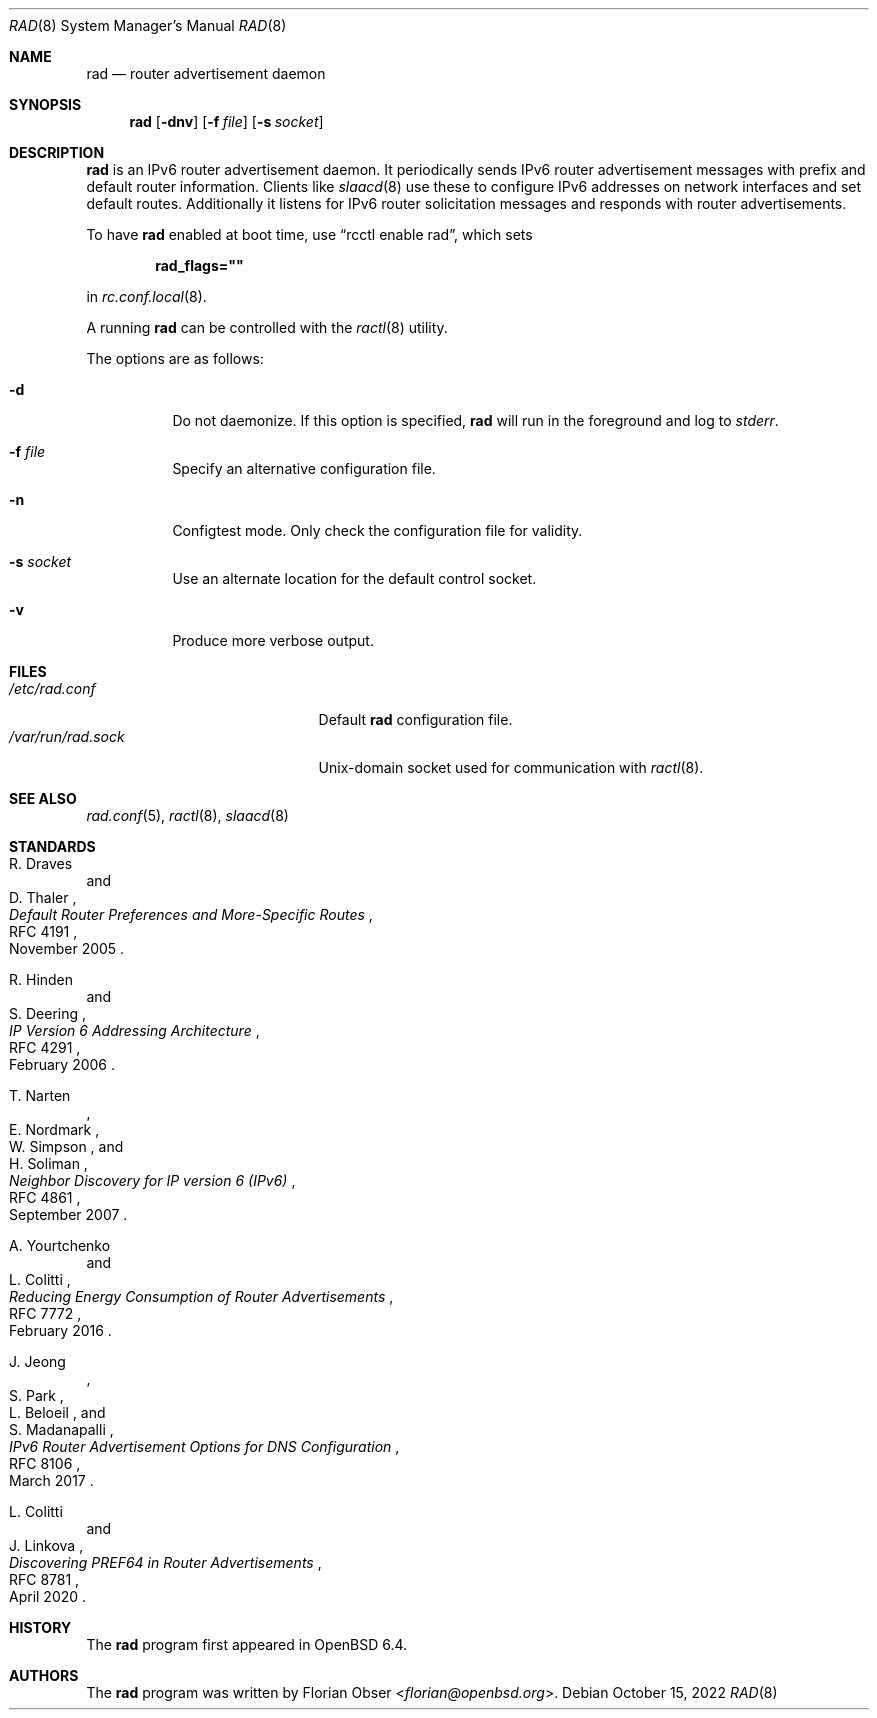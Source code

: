 .\"	$OpenBSD: rad.8,v 1.7 2022/10/15 13:26:15 florian Exp $
.\"
.\" Copyright (c) 2018 Florian Obser <florian@openbsd.org>
.\" Copyright (c) 2016 Kenneth R Westerback <kwesterback@gmail.com>
.\"
.\" Permission to use, copy, modify, and distribute this software for any
.\" purpose with or without fee is hereby granted, provided that the above
.\" copyright notice and this permission notice appear in all copies.
.\"
.\" THE SOFTWARE IS PROVIDED "AS IS" AND THE AUTHOR DISCLAIMS ALL WARRANTIES
.\" WITH REGARD TO THIS SOFTWARE INCLUDING ALL IMPLIED WARRANTIES OF
.\" MERCHANTABILITY AND FITNESS. IN NO EVENT SHALL THE AUTHOR BE LIABLE FOR
.\" ANY SPECIAL, DIRECT, INDIRECT, OR CONSEQUENTIAL DAMAGES OR ANY DAMAGES
.\" WHATSOEVER RESULTING FROM LOSS OF USE, DATA OR PROFITS, WHETHER IN AN
.\" ACTION OF CONTRACT, NEGLIGENCE OR OTHER TORTIOUS ACTION, ARISING OUT OF
.\" OR IN CONNECTION WITH THE USE OR PERFORMANCE OF THIS SOFTWARE.
.\"
.Dd $Mdocdate: October 15 2022 $
.Dt RAD 8
.Os
.Sh NAME
.Nm rad
.Nd router advertisement daemon
.Sh SYNOPSIS
.Nm
.Op Fl dnv
.Op Fl f Ar file
.Op Fl s Ar socket
.Sh DESCRIPTION
.Nm
is an IPv6 router advertisement daemon.
It periodically sends IPv6 router advertisement messages with prefix
and default router information.
Clients like
.Xr slaacd 8
use these to configure IPv6 addresses on network interfaces and set default
routes.
Additionally it listens for IPv6 router solicitation messages and responds
with router advertisements.
.Pp
To have
.Nm
enabled at boot time, use
.Dq rcctl enable rad ,
which sets
.Pp
.Dl rad_flags=\(dq\(dq
.Pp
in
.Xr rc.conf.local 8 .
.Pp
A running
.Nm
can be controlled with the
.Xr ractl 8
utility.
.Pp
The options are as follows:
.Bl -tag -width Ds
.It Fl d
Do not daemonize.
If this option is specified,
.Nm
will run in the foreground and log to
.Em stderr .
.It Fl f Ar file
Specify an alternative configuration file.
.It Fl n
Configtest mode.
Only check the configuration file for validity.
.It Fl s Ar socket
Use an alternate location for the default control socket.
.It Fl v
Produce more verbose output.
.El
.Sh FILES
.Bl -tag -width "/var/run/rad.sockXX" -compact
.It Pa /etc/rad.conf
Default
.Nm
configuration file.
.It Pa /var/run/rad.sock
.Ux Ns -domain
socket used for communication with
.Xr ractl 8 .
.El
.Sh SEE ALSO
.Xr rad.conf 5 ,
.Xr ractl 8 ,
.Xr slaacd 8
.Sh STANDARDS
.Rs
.%A R. Draves
.%A D. Thaler
.%D November 2005
.%R RFC 4191
.%T Default Router Preferences and More-Specific Routes
.Re
.Pp
.Rs
.%A R. Hinden
.%A S. Deering
.%D February 2006
.%R RFC 4291
.%T IP Version 6 Addressing Architecture
.Re
.Pp
.Rs
.%A T. Narten
.%A E. Nordmark
.%A W. Simpson
.%A H. Soliman
.%D September 2007
.%R RFC 4861
.%T Neighbor Discovery for IP version 6 (IPv6)
.Re
.Pp
.Rs
.%A A. Yourtchenko
.%A L. Colitti
.%D February 2016
.%R RFC 7772
.%T Reducing Energy Consumption of Router Advertisements
.Re
.Pp
.Rs
.%A J. Jeong
.%A S. Park
.%A L. Beloeil
.%A S. Madanapalli
.%D March 2017
.%R RFC 8106
.%T IPv6 Router Advertisement Options for DNS Configuration
.Re
.Pp
.Rs
.%A L. Colitti
.%A J. Linkova
.%D April 2020
.%R RFC 8781
.%T Discovering PREF64 in Router Advertisements
.Re
.Sh HISTORY
The
.Nm
program first appeared in
.Ox 6.4 .
.Sh AUTHORS
.An -nosplit
The
.Nm
program was written by
.An Florian Obser Aq Mt florian@openbsd.org .
